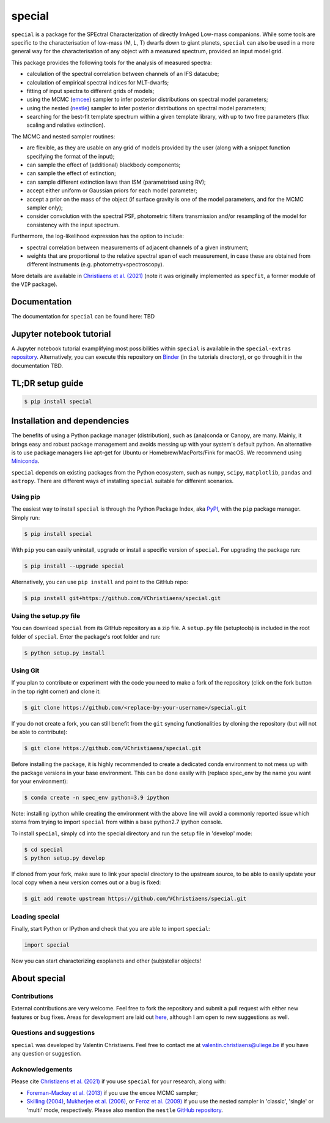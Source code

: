 special
=======

.. image:: https://badge.fury.io/py/special.svg?branch=main&service=github
    :target: https://badge.fury.io/py/special

.. image:: https://img.shields.io/badge/Python-3.6%2C%203.7%2C%203.8%2C%203.9-brightgreen.svg
    :target: https://pypi.python.org/pypi/special.svg

.. image:: https://img.shields.io/badge/license-MIT-blue.svg?style=flat
    :target: https://github.com/VChristiaens/special/blob/master/LICENSE


``special`` is a package for the SPEctral Characterization of directly ImAged Low-mass companions. While some tools are specific to the characterisation of low-mass (M, L, T) dwarfs down to giant planets, ``special`` can also be used in a more general way for the characterisation of any object with a measured spectrum, provided an input model grid.

This package provides the following tools for the analysis of measured spectra:

* calculation of the spectral correlation between channels of an IFS datacube;
* calculation of empirical spectral indices for MLT-dwarfs;
* fitting of input spectra to different grids of models;
* using the MCMC (`emcee <https://ui.adsabs.harvard.edu/abs/2013PASP..125..306F/abstract>`_) sampler to infer posterior distributions on spectral model parameters;
* using the nested (`nestle <http://github.com/kbarbary/nestle>`_) sampler to infer posterior distributions on spectral model parameters;
* searching for the best-fit template spectrum within a given template library, with up to two free parameters (flux scaling and relative extinction).

The MCMC and nested sampler routines:

* are flexible, as they are usable on any grid of models provided by the user (along with a snippet function specifying the format of the input);
* can sample the effect of (additional) blackbody components;
* can sample the effect of extinction; 
* can sample different extinction laws than ISM (parametrised using RV);
* accept either uniform or Gaussian priors for each model parameter;
* accept a prior on the mass of the object (if surface gravity is one of the model parameters, and for the MCMC sampler only);
* consider convolution with the spectral PSF, photometric filters transmission and/or resampling of the model for consistency with the input spectrum.

Furthermore, the log-likelihood expression has the option to include:

* spectral correlation between measurements of adjacent channels of a given instrument;
* weights that are proportional to the relative spectral span of each measurement, in case these are obtained from different instruments (e.g. photometry+spectroscopy).

More details are available in `Christiaens et al. (2021) <https://ui.adsabs.harvard.edu/abs/2021MNRAS.502.6117C/abstract>`_ (note it was originally implemented as ``specfit``, a former module of the ``VIP`` package).


Documentation
-------------
The documentation for ``special`` can be found here: TBD


Jupyter notebook tutorial
-------------------------
A Jupyter notebook tutorial examplifying most possibilities within ``special`` is available in the 
``special-extras`` `repository <https://github.com/VChristiaens/special_extras>`_. 
Alternatively, you can execute this repository on 
`Binder <https://mybinder.org/v2/gh/VChristiaens/special_extras/main>`_ (in the tutorials directory), or go through it in the documentation TBD.


TL;DR setup guide
-----------------
.. code-block:: bash

    $ pip install special


Installation and dependencies
-----------------------------
The benefits of using a Python package manager (distribution), such as
(ana)conda or Canopy, are many. Mainly, it brings easy and robust package
management and avoids messing up with your system's default python. An
alternative is to use package managers like apt-get for Ubuntu or
Homebrew/MacPorts/Fink for macOS. We recommend using 
`Miniconda <https://conda.io/miniconda>`_.

``special`` depends on existing packages from the Python ecosystem, such as
``numpy``, ``scipy``, ``matplotlib``, ``pandas`` and ``astropy``. There are different ways of
installing ``special`` suitable for different scenarios.


Using pip
^^^^^^^^^
The easiest way to install ``special`` is through the Python Package Index, aka
`PyPI <https://pypi.org/>`_, with the ``pip`` package manager. Simply run:

.. code-block:: bash

  $ pip install special

With ``pip`` you can easily uninstall, upgrade or install a specific version of
``special``. For upgrading the package run:

.. code-block:: bash

  $ pip install --upgrade special

Alternatively, you can use ``pip install`` and point to the GitHub repo:

.. code-block:: bash

  $ pip install git+https://github.com/VChristiaens/special.git

Using the setup.py file
^^^^^^^^^^^^^^^^^^^^^^^
You can download ``special`` from its GitHub repository as a zip file. A ``setup.py``
file (setuptools) is included in the root folder of ``special``. Enter the package's
root folder and run:

.. code-block:: bash

  $ python setup.py install


Using Git
^^^^^^^^^
If you plan to contribute or experiment with the code you need to make a 
fork of the repository (click on the fork button in the top right corner) and 
clone it:

.. code-block:: bash

  $ git clone https://github.com/<replace-by-your-username>/special.git

If you do not create a fork, you can still benefit from the ``git`` syncing
functionalities by cloning the repository (but will not be able to contribute):

.. code-block:: bash

  $ git clone https://github.com/VChristiaens/special.git

Before installing the package, it is highly recommended to create a dedicated
conda environment to not mess up with the package versions in your base 
environment. This can be done easily with (replace spec_env by the name you want
for your environment):

.. code-block:: bash

  $ conda create -n spec_env python=3.9 ipython

Note: installing ipython while creating the environment with the above line will
avoid a commonly reported issue which stems from trying to import ``special`` from 
within a base python2.7 ipython console.

To install ``special``, simply cd into the special directory and run the setup file 
in 'develop' mode:

.. code-block:: bash

  $ cd special
  $ python setup.py develop

If cloned from your fork, make sure to link your special directory to the upstream 
source, to be able to easily update your local copy when a new version comes 
out or a bug is fixed:

.. code-block:: bash

  $ git add remote upstream https://github.com/VChristiaens/special.git


Loading special
^^^^^^^^^^^^^^^
Finally, start Python or IPython and check that you are able to import ``special``:

.. code-block:: python

  import special

Now you can start characterizing exoplanets and other (sub)stellar objects!



About special
-------------

Contributions
^^^^^^^^^^^^^
External contributions are very welcome.  Feel free to fork the repository and submit a pull request with either new features or bug fixes. Areas for development are laid out `here <https://github.com/VChristiaens/special/projects/1>`_, although I am open to new suggestions as well.


Questions and suggestions
^^^^^^^^^^^^^^^^^^^^^^^^^
``special`` was developed by Valentin Christiaens. Feel free to contact me at valentin.christiaens@uliege.be if you have any question or suggestion.


Acknowledgements
^^^^^^^^^^^^^^^^
Please cite `Christiaens et al. (2021) <https://ui.adsabs.harvard.edu/abs/2021MNRAS.502.6117C/abstract>`_ if you use ``special`` for your research, along with:

- `Foreman-Mackey et al. (2013) <https://ui.adsabs.harvard.edu/abs/2013PASP..125..306F/abstract>`_ if you use the ``emcee`` MCMC sampler;
- `Skilling (2004) <https://ui.adsabs.harvard.edu/abs/2004AIPC..735..395S/abstract>`_, `Mukherjee et al. (2006) <https://ui.adsabs.harvard.edu/abs/2006ApJ...638L..51M/abstract>`_, or `Feroz et al. (2009) <https://ui.adsabs.harvard.edu/abs/2009MNRAS.398.1601F/abstract>`_ if you use the nested sampler in 'classic', 'single' or 'multi' mode, respectively. Please also mention the ``nestle`` `GitHub repository <http://github.com/kbarbary/nestle>`_.

